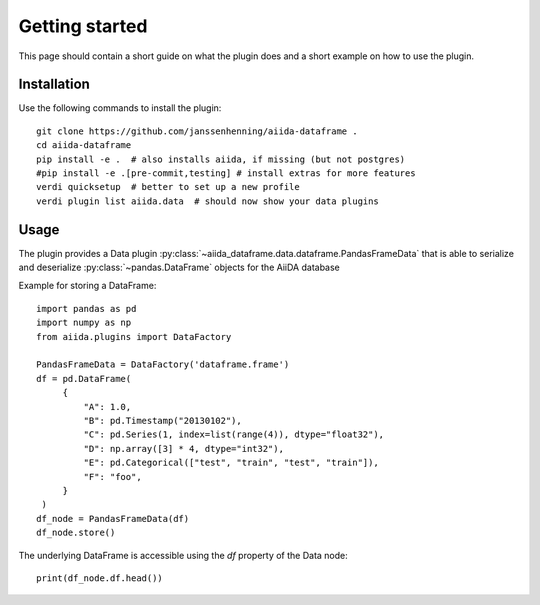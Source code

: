 ===============
Getting started
===============

This page should contain a short guide on what the plugin does and
a short example on how to use the plugin.

Installation
++++++++++++

Use the following commands to install the plugin::

    git clone https://github.com/janssenhenning/aiida-dataframe .
    cd aiida-dataframe
    pip install -e .  # also installs aiida, if missing (but not postgres)
    #pip install -e .[pre-commit,testing] # install extras for more features
    verdi quicksetup  # better to set up a new profile
    verdi plugin list aiida.data  # should now show your data plugins

Usage
++++++

The plugin provides a Data plugin :py:class:`~aiida_dataframe.data.dataframe.PandasFrameData`
that is able to serialize and deserialize :py:class:`~pandas.DataFrame` objects for the AiiDA
database

Example for storing a DataFrame::

   import pandas as pd
   import numpy as np
   from aiida.plugins import DataFactory

   PandasFrameData = DataFactory('dataframe.frame')
   df = pd.DataFrame(
        {
            "A": 1.0,
            "B": pd.Timestamp("20130102"),
            "C": pd.Series(1, index=list(range(4)), dtype="float32"),
            "D": np.array([3] * 4, dtype="int32"),
            "E": pd.Categorical(["test", "train", "test", "train"]),
            "F": "foo",
        }
    )
   df_node = PandasFrameData(df)
   df_node.store()

The underlying DataFrame is accessible using the `df` property of the Data node::

   print(df_node.df.head())
